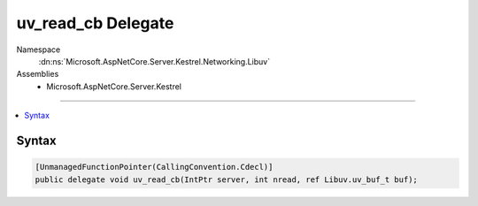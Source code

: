 

uv_read_cb Delegate
===================





Namespace
    :dn:ns:`Microsoft.AspNetCore.Server.Kestrel.Networking.Libuv`
Assemblies
    * Microsoft.AspNetCore.Server.Kestrel

----

.. contents::
   :local:









Syntax
------

.. code-block:: csharp

    [UnmanagedFunctionPointer(CallingConvention.Cdecl)]
    public delegate void uv_read_cb(IntPtr server, int nread, ref Libuv.uv_buf_t buf);








.. dn:delegate:: Microsoft.AspNetCore.Server.Kestrel.Networking.Libuv.uv_read_cb
    :hidden:

.. dn:delegate:: Microsoft.AspNetCore.Server.Kestrel.Networking.Libuv.uv_read_cb

